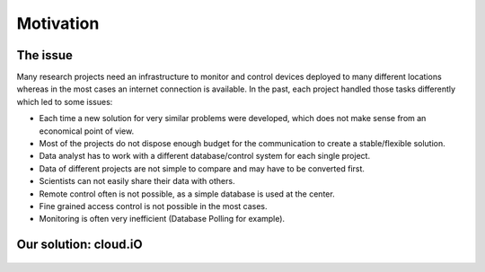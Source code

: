 Motivation
==========

The issue
---------

Many research projects need an infrastructure to monitor and control devices deployed to many different locations whereas in the most cases an internet
connection is available. In the past, each project handled those tasks differently which led to some issues:

* Each time a new solution for very similar problems were developed, which does not make sense from an economical point of view.
* Most of the projects do not dispose enough budget for the communication to create a stable/flexible solution.
* Data analyst has to work with a different database/control system for each single project.
* Data of different projects are not simple to compare and may have to be converted first.
* Scientists can not easily share their data with others.
* Remote control often is not possible, as a simple database is used at the center.
* Fine grained access control is not possible in the most cases.
* Monitoring is often very inefficient (Database Polling for example).

.. figure:: _static/intro-motivation-1.svg
   :align: center


Our solution: cloud.iO
----------------------

.. figure:: _static/intro-motivation-2.svg
   :align: center
   :figwidth: 50 %

.. **cloud.iO is**:
.. **cloud.iO is NOT**:
